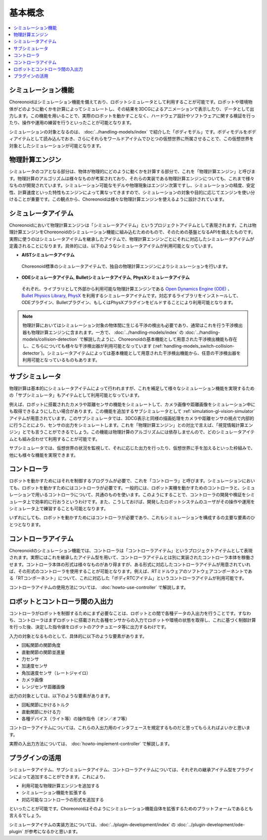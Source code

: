 
基本概念
========

.. contents::
   :local:
   :depth: 1


シミュレーション機能
--------------------

Choreonoidはシミュレーション機能を備えており、ロボットシミュレータとして利用することが可能です。ロボットや環境物体がどのように動くかを計算によってシミュレートし、その結果を3DCGによるアニメーションで表示したり、データとして出力します。この機能を用いることで、実際のロボットを動かすことなく、ハードウェア設計やソフトウェアに関する検証を行ったり、操作や運用の練習を行うといったことが可能となります。

シミュレーションの対象となるのは、 :doc:`../handling-models/index` で紹介した「ボディモデル」です。ボディモデルをボディアイテムとして読み込んでおき、さらにそれらをワールドアイテムでひとつの仮想世界に所属させることで、この仮想世界を対象としたシミュレーションが可能となります。


物理計算エンジン
----------------

シミュレータのコアとなる部分は、物体が物理的にどのように動くかを計算する部分で、これを「物理計算エンジン」と呼びます。物理計算のアルゴリズムは様々なものが考案されており、それらの実装である物理計算エンジンについても、これまで様々なものが開発されています。シミュレーション可能なモデルや物理現象はエンジン次第ですし、シミュレーションの精度、安定性、計算速度といった特性もエンジンによって異なってきますので、シミュレーションの対象や目的に応じてエンジンを使い分けることが重要です。この観点から、Choreonoidは様々な物理計算エンジンを使えるように設計されています。

.. _simulation_simulator_item:

シミュレータアイテム
--------------------

Choreonoidにおいて物理計算エンジンは「シミュレータアイテム」というプロジェクトアイテムとして表現されます。これは物理計算エンジンをChoreonoidのシミュレーション機能に組み込むためのもので、そのための基盤となるAPIを備えたものです。実際に使うのはシミュレータアイテムを継承したアイテムで、物理計算エンジンごとにそれに対応したシミュレータアイテムが定義されることになります。具体的には、以下のようなシミュレータアイテムが利用可能となっています。

* **AISTシミュレータアイテム**

 Choreonoid標準のシミュレータアイテムで、独自の物理計算エンジンによりシミュレーションを行います。

* **ODEシミュレータアイテム**, **Bulletシミュレータアイテム**, **PhysXシミュレータアイテム**

 それぞれ、ライブラリとして外部から利用可能な物理計算エンジンである `Open Dynamics Engine (ODE) <http://www.ode.org/>`_ 、 `Bullet Physics Library <http://bulletphysics.org>`_, `PhysX <https://developer.nvidia.com/gameworks-physx-overview>`_ を利用するシミュレータアイテムです。対応するライブラリをインストールして、ODEプラグイン、Bulletプラグイン、もしくはPhysXプラグインをビルドすることにより利用可能となります。

.. note:: 物理計算においてはシミュレーション対象の物体間に生じる干渉の検出も必要であり、通常はこれを行う干渉検出器も物理計算エンジンに含まれます。一方で、 :doc:`../handling-models/index` の :doc:`../handling-models/collision-detection` で解説したように、Choreonoidの基本機能として用意された干渉検出機能も存在し、こちらについても様々な干渉検出器が利用可能となっています (:ref:`handling-models_switch-collision-detector`)。シミュレータアイテムによっては基本機能として用意された干渉検出機能から、任意の干渉検出器を利用可能となっているものもあります。

.. _simulation_subsimulator:

サブシミュレータ
----------------

物理計算は基本的にシミュレータアイテムによって行われますが、これを補足して様々なシミュレーション機能を実現するための「サブシミュレータ」もアイテムとして利用可能となっています。

例えば、ロボットに搭載されたカメラや距離センサの機能をシミュレートして、カメラ画像や距離画像をシミュレーション中にも取得できるようにしたい場合があります。この機能を追加するサブシミュレータとして :ref:`simulation-gl-vision-simulator` アイテムが用意されています。このサブシミュレータでは、3DCG表示と同様の描画処理をカメラや距離センサの視点で内部的に行うことにより、センサの出力をシミュレートします。これを「物理計算エンジン」との対比で言えば、「視覚情報計算エンジン」とでも言うことができるでしょう。この機能は物理計算のアルゴリズムには依存しませんので、どのシミュレータアイテムとも組み合わせて利用することが可能です。

サブシミュレータでは、仮想世界の状況を監視して、それに応じた出力を行ったり、仮想世界に手を加えるといった枠組みで、他にも様々な機能を実現できます。

コントローラ
------------

ロボットを動かすためにはそれを制御するプログラムが必要で、これを「コントローラ」と呼びます。シミュレーションにおいても、ロボットを動かすためにはコントローラが必要です。一般的には、ロボット実機を動かすためのコントローラと、シミュレーションで用いるコントローラについて、共通のものを使います。このようにすることで、コントローラの開発や検証をシミュレータ上で効率的に行おうというわけです。また、こうしておけば、開発したロボットシステムのユーザがその操作や運用をシミュレータ上で練習することも可能となります。

いずれにしても、ロボットを動かすためにはコントローラが必要であり、これもシミュレーションを構成するの主要な要素のひとつとなります。

.. _simulation-concept-controller-item:

コントローラアイテム
--------------------

Choreonoidのシミュレーション機能では、コントローラは「コントローラアイテム」というプロジェクトアイテムとして表現されます。実際にはこれを継承したアイテム型を用いて、コントローラアイテムとは別に実装されたコントローラ本体を稼働させます。コントローラ本体の形式は様々なものがあり得ますが、ある形式に対応したコントローラアイテムが用意されていれば、その形式のコントローラを使用することが可能となります。例えば、RTミドルウェアのソフトウェアコンポーネントである「RTコンポーネント」について、これに対応した「ボディRTCアイテム」というコントローラアイテムが利用可能です。

コントローラアイテムの使用方法については、 :doc:`howto-use-controller` で解説します。


ロボットとコントローラ間の入出力
--------------------------------

コントローラがロボットを制御するためにまず必要なことは、ロボットとの間で各種データの入出力を行うことです。すなわち、コントローラはまずロボットに搭載された各種センサからの入力でロボットや環境の状態を取得し、これに基づく制御計算を行った後、決定した指令値をロボットのアクチュエータ等に出力するわけです。

入力の対象となるものとして、具体的に以下のような要素があります。

* 回転関節の関節角度
* 直動関節の関節並進量
* 力センサ
* 加速度センサ
* 角加速度センサ（レートジャイロ）
* カメラ画像
* レンジセンサ距離画像

出力の対象としては、以下のような要素があります。

* 回転関節にかけるトルク
* 直動関節にかける力
* 各種デバイス（ライト等）の操作指令（オン／オフ等）

コントローラアイテムについては、これらの入出力用のインタフェースを規定するものだと思ってもらえればよいかと思います。

実際の入出力方法については、 :doc:`howto-implement-controller` で解説します。

プラグインの活用
----------------

シミュレータアイテム、サブシミュレータアイテム、コントローラアイテムについては、それぞれの継承アイテム型をプラグインによって追加することができます。これにより、

* 利用可能な物理計算エンジンを追加する
* シミュレーション機能を拡張する
* 対応可能なコントローラの形式を追加する

といったことが可能です。Choreonoidはそのようにシミュレーション機能自体を拡張するためのプラットフォームであるとも言えるでしょう。

シミュレータアイテムの実装方法については、:doc:`../plugin-development/index` の :doc:`../plugin-development/ode-plugin` が参考になるかと思います。
